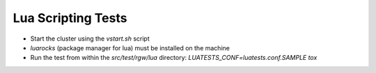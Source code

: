 ===================
Lua Scripting Tests
===================

* Start the cluster using the `vstart.sh` script
* `luarocks` (package manager for lua) must be installed on the machine
* Run the test from within the `src/test/rgw/lua` directory: 
  `LUATESTS_CONF=luatests.conf.SAMPLE tox`

